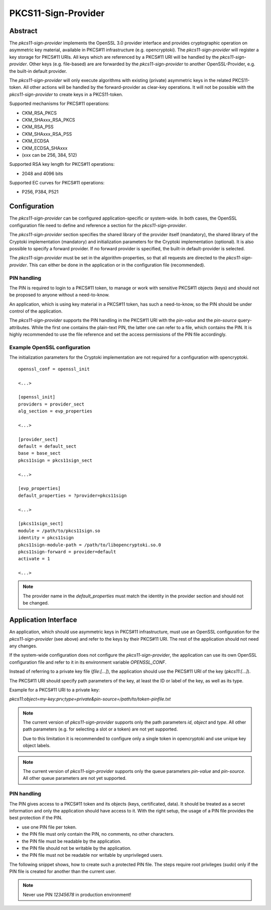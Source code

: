 ====================
PKCS11-Sign-Provider
====================

Abstract
========

The *pkcs11-sign-provider* implements the OpenSSL 3.0 provider interface and
provides cryptographic operation on asymmetric key material, available in
PKCS#11 infrastructure (e.g. opencryptoki). The *pkcs11-sign-provider* will
register a key storage for PKCS#11 URIs. All keys which are referenced by a
PKCS#11 URI will be handled by the *pkcs11-sign-provider*. Other keys (e.g.
file-based) are are forwarded by the *pkcs11-sign-provider* to another
OpenSSL-Provider, e.g. the built-in default provider.

The *pkcs11-sign-provider* will only execute algorithms with existing
(private) asymmetric keys in the related PKCS11-token. All other actions
will be handled by the forward-provider as clear-key operations. It will not
be possible with the *pkcs11-sign-provider* to create keys in a
PKCS11-token.

Supported mechanisms for PKCS#11 operations:

- CKM_RSA_PKCS
- CKM_SHAxxx_RSA_PKCS
- CKM_RSA_PSS
- CKM_SHAxxx_RSA_PSS
- CKM_ECDSA
- CKM_ECDSA_SHAxxx
- (xxx can be 256, 384, 512)

Supported RSA key length for PKCS#11 operations:

- 2048 and 4096 bits

Supported EC curves for PKCS#11 operations:

- P256, P384, P521

Configuration
=============

The *pkcs11-sign-provider* can be configured application-specific or
system-wide.  In both cases, the OpenSSL configuration file need to define
and reference a section for the *pkcs11-sign-provider*.

The *pkcs11-sign-provider* section specifies the shared library of the
provider itself (mandatory), the shared library of the Cryptoki
implementation (mandatory) and initialization parameters for the Cryptoki
implementation (optional). It is also possible to specify a forward
provider. If no forward provider is specified, the built-in default-provider
is selected.

The *pkcs11-sign-provider* must be set in the algorithm-properties, so that
all requests are directed to the *pkcs11-sign-provider*. This can either be
done in the application or in the configuration file (recommended).

PIN handling
------------

The PIN is required to login to a PKCS#11 token, to manage or work with
sensitive PKCS#11 objects (keys) and should not be proposed to anyone
without a need-to-know.

An application, which is using key material in a PKCS#11 token, has such a
need-to-know, so the PIN should be under control of the application.

The *pkcs11-sign-provider* supports the PIN handling in the PKCS#11 URI with
the `pin-value` and the `pin-source` query-attributes. While the first one
contains the plain-text PIN, the latter one can refer to a file, which
contains the PIN. It is highly recommended to use the file reference and set
the access permissions of the PIN file accordingly.

Example OpenSSL configuration
-----------------------------

The initialization parameters for the Cryptoki implementation are not
required for a configuration with opencryptoki.

::

  openssl_conf = openssl_init

  <...>

  [openssl_init]
  providers = provider_sect
  alg_section = evp_properties

  <...>

  [provider_sect]
  default = default_sect
  base = base_sect
  pkcs11sign = pkcs11sign_sect

  <...>

  [evp_properties]
  default_properties = ?provider=pkcs11sign

  <...>

  [pkcs11sign_sect]
  module = /path/to/pkcs11sign.so
  identity = pkcs11sign
  pkcs11sign-module-path = /path/to/libopencryptoki.so.0
  pkcs11sign-forward = provider=default
  activate = 1

  <...>

.. note::

   The provider name in the `default_properties` must match the identity in
   the provider section and should not be changed.

Application Interface
=====================

An application, which should use asymmetric keys in PKCS#11
infrastructure, must use an OpenSSL configuration for the
*pkcs11-sign-provider* (see above) and refer to the keys by their PKCS#11
URI. The rest of the application should not need any changes.

If the system-wide configuration does not configure the
*pkcs11-sign-provider*, the application can use its own OpenSSL
configuration file and refer to it in its environment variable
`OPENSSL_CONF`.

Instead of referring to a private key file (`file:[...]`), the application
should use the PKCS#11 URI of the key (`pkcs11:[...]`).

The PKCS#11 URI should specify path parameters of the key, at least
the ID or label of the key, as well as its type.

Example for a PKCS#11 URI to a private key:

`pkcs11:object=my-key:prv;type=private&pin-source=/path/to/token-pinfile.txt`

.. note::

   The current version of *pkcs11-sign-provider* supports only the path
   parameters `id`, `object` and `type`. All other path parameters
   (e.g. for selecting a slot or a token) are not yet supported.

   Due to this limitation it is recommended to configure only a single
   token in opencryptoki and use unique key object labels.

.. note::

   The current version of *pkcs11-sign-provider* supports only the queue
   parameters `pin-value` and `pin-source`. All other queue parameters
   are not yet supported.

PIN handling
------------

The PIN gives access to a PKCS#11 token and its objects (keys,
certificated, data). It should be treated as a secret information and
only the application should have access to it. With the right setup,
the usage of a PIN file provides the best protection if the PIN.

- use one PIN file per token.
- the PIN file must only contain the PIN, no comments, no other characters.
- the PIN file must be readable by the application.
- the PIN file should not be writable by the application.
- the PIN file must not be readable nor writable by unprivileged users.

The following snippet shows, how to create such a protected PIN
file. The steps require root privileges (`sudo`) only if the PIN file
is created for another than the current user.

.. ::

   PINFILE="/path/to/application/configdir/token1_pin.txt"
   PIN="12345678"

   #
   # create the PIN file and set the permissions
   #
   touch ${PINFILE}
   sudo chown <appl_uid>:<appl_gid> ${PINFILE}
   sudo chmod u=rw,go= ${PINFILE}

   #
   # write the PIN to the protected file
   #
   echo "12345678" | sudo tee -a ${PINFILE} > /dev/null
   sudo chmod u-w ${PINFILE}

.. note::

   Never use PIN `12345678` in production environment!
